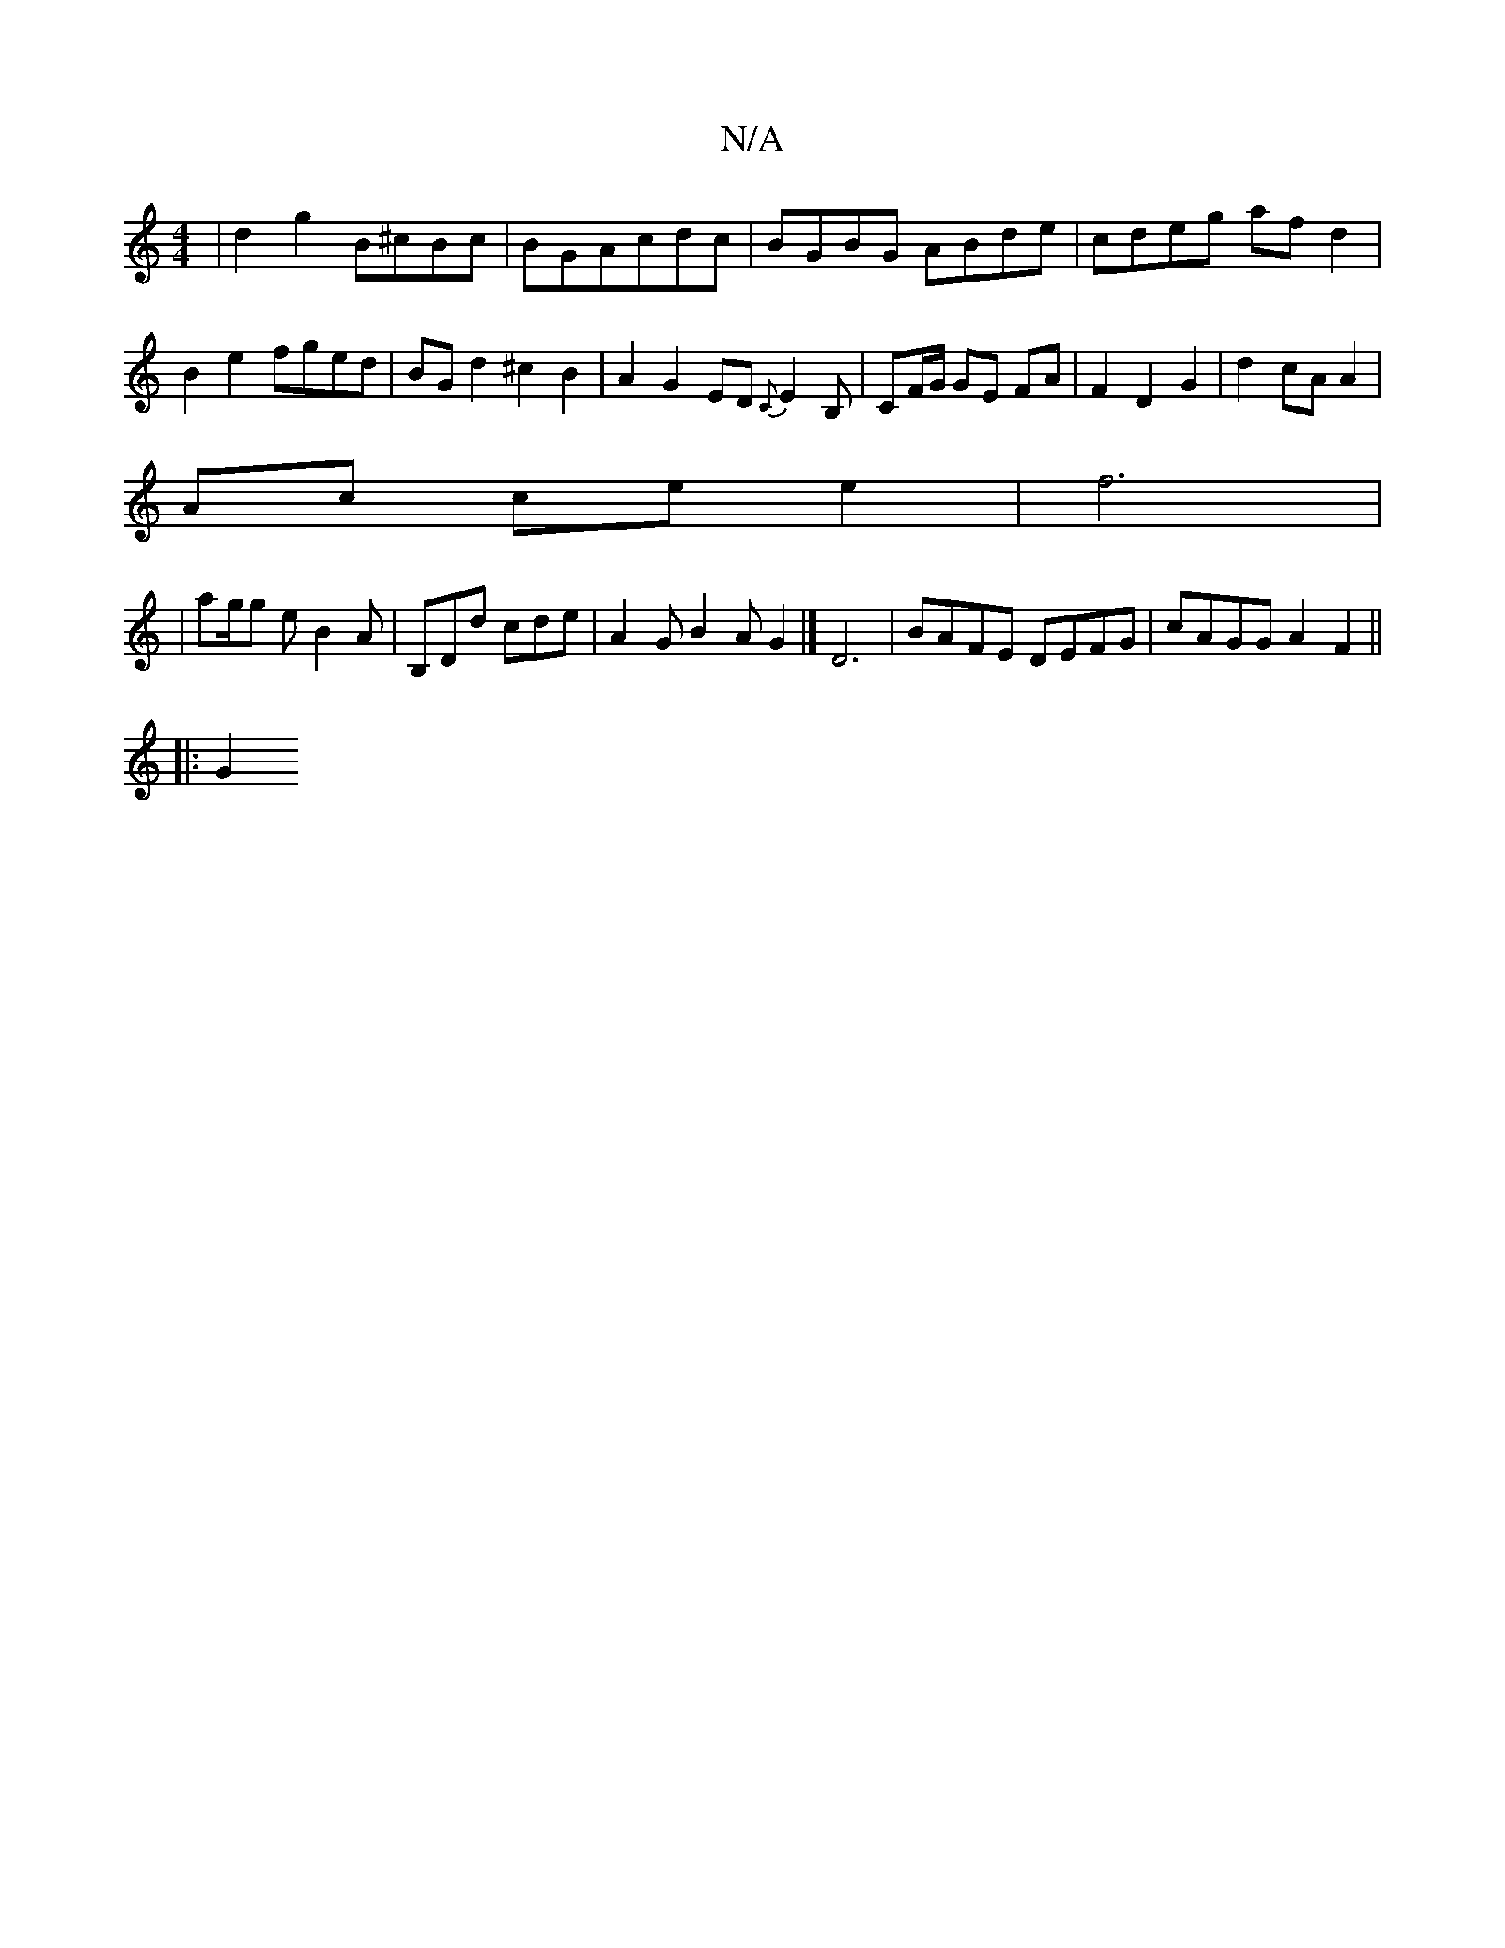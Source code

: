 X:1
T:N/A
M:4/4
R:N/A
K:Cmajor
|d2 g2 B^cBc|BGAcdc|BGBG ABde|cdeg afd2|B2e2 fged|BG d2 ^c2 B2|A2G2 ED{C}E2 B,|CF/G/ GE FA | F2 D2 G2|d2 cA A2|
Ac ce e2|f6|
|ag/g e B2 A | B,Dd cde | A2 G B2 A G2|] D6| BAFE DEFG | cAGG A2 F2 ||
|:G2
